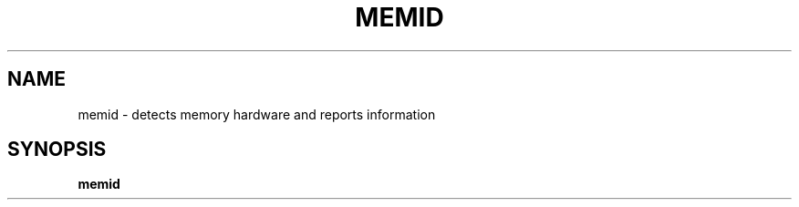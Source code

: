 .TH MEMID "1" "2008-09-04" "FGDiag" "User Commands"
.SH NAME
memid - detects memory hardware and reports information
.SH SYNOPSIS
.BR memid
